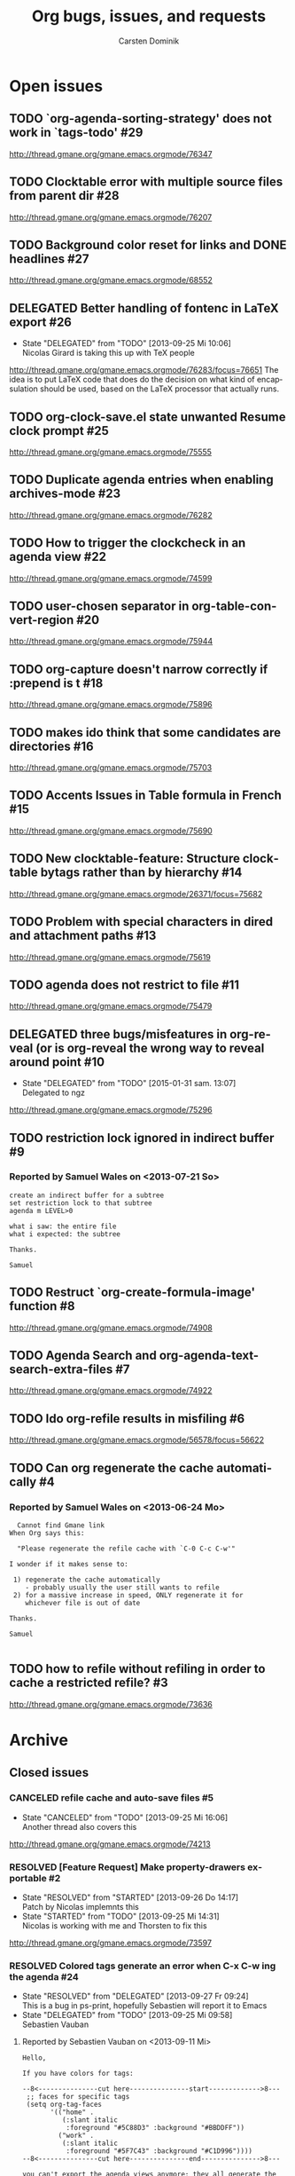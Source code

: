 # -*- org-tags-column: -80; sentence-end-double-space: t; -*-
#+OPTIONS:    H:3 num:nil \n:nil ::t |:t ^:{} -:t f:t *:t tex:t
#+OPTIONS:    toc:2 tags:t d:("LOGBOOK")
#+STARTUP:    align fold nodlcheck indent
#+AUTHOR:     Carsten Dominik
#+LANGUAGE:   en
#+PRIORITIES: A C B
#+CATEGORY:   worg
#+ARCHIVE:    ::** Closed issues
#+DRAWERS:    PROPERTIES LOGBOOK

# This is the unofficial Org mode bug and issue tracker

#+TITLE: Org bugs, issues, and requests
#+TODO: TODO STARTED(s@) DELEGATED(d@) | RESOLVED(r@) CANCELED(c@)

# (debbugs-gnu '("serious" "important" "normal") '("org-mode"))


* Open issues

** TODO `org-agenda-sorting-strategy' does not work in `tags-todo'	   :#29:
http://thread.gmane.org/gmane.emacs.orgmode/76347
** TODO Clocktable error with multiple source files from parent dir	   :#28:
http://thread.gmane.org/gmane.emacs.orgmode/76207
** TODO Background color reset for links and DONE headlines		   :#27:
http://thread.gmane.org/gmane.emacs.orgmode/68552

** DELEGATED Better handling of fontenc in LaTeX export			   :#26:
:LOGBOOK:
- State "DELEGATED"  from "TODO"       [2013-09-25 Mi 10:06] \\
  Nicolas Girard is taking this up with TeX people
:END:
http://thread.gmane.org/gmane.emacs.orgmode/76283/focus=76651
The idea is to put LaTeX code that does do the decision on
what kind of encapsulation should be used, based on the LaTeX
processor that actually runs.

** TODO org-clock-save.el state unwanted Resume clock prompt		   :#25:
http://thread.gmane.org/gmane.emacs.orgmode/75555
   

** TODO Duplicate agenda entries when enabling archives-mode		   :#23:
http://thread.gmane.org/gmane.emacs.orgmode/76282

** TODO How to trigger the clockcheck in an agenda view			   :#22:
http://thread.gmane.org/gmane.emacs.orgmode/74599

** TODO user-chosen separator in org-table-convert-region		   :#20:
http://thread.gmane.org/gmane.emacs.orgmode/75944

** TODO org-capture doesn't narrow correctly if :prepend is t		   :#18:
http://thread.gmane.org/gmane.emacs.orgmode/75896

** TODO makes ido think that some candidates are directories		   :#16:
http://thread.gmane.org/gmane.emacs.orgmode/75703

** TODO Accents Issues in Table formula in French			   :#15:
http://thread.gmane.org/gmane.emacs.orgmode/75690

** TODO New clocktable-feature: Structure clocktable bytags rather than by hierarchy :#14:
http://thread.gmane.org/gmane.emacs.orgmode/26371/focus=75682

** TODO Problem with special characters in dired and attachment paths	   :#13:
http://thread.gmane.org/gmane.emacs.orgmode/75619

** TODO agenda does not restrict to file				   :#11:
http://thread.gmane.org/gmane.emacs.orgmode/75479

** DELEGATED three bugs/misfeatures in org-reveal (or is org-reveal the wrong way to reveal around point :#10:
:LOGBOOK:
- State "DELEGATED"  from "TODO"       [2015-01-31 sam. 13:07] \\
  Delegated to ngz
:END:
http://thread.gmane.org/gmane.emacs.orgmode/75296
** TODO restriction lock ignored in indirect buffer			    :#9:
*** Reported by Samuel Wales on <2013-07-21 So>

#+begin_example
create an indirect buffer for a subtree
set restriction lock to that subtree
agenda m LEVEL>0

what i saw: the entire file
what i expected: the subtree

Thanks.

Samuel
#+end_example


** TODO Restruct `org-create-formula-image' function			    :#8:
http://thread.gmane.org/gmane.emacs.orgmode/74908

** TODO Agenda Search and org-agenda-text-search-extra-files		    :#7:
http://thread.gmane.org/gmane.emacs.orgmode/74922

** TODO Ido org-refile results in misfiling				    :#6:
http://thread.gmane.org/gmane.emacs.orgmode/56578/focus=56622

** TODO Can org regenerate the cache automatically			    :#4:
*** Reported by Samuel Wales on <2013-06-24 Mo>
#+begin_example
  Cannot find Gmane link
When Org says this:

  "Please regenerate the refile cache with `C-0 C-c C-w'"

I wonder if it makes sense to:

 1) regenerate the cache automatically
    - probably usually the user still wants to refile
 2) for a massive increase in speed, ONLY regenerate it for
    whichever file is out of date

Thanks.

Samuel

#+end_example


** TODO how to refile without refiling in order to cache a restricted refile? :#3:
http://thread.gmane.org/gmane.emacs.orgmode/73636

* Archive

** Closed issues

*** CANCELED refile cache and auto-save files                             :#5:
:LOGBOOK:
- State "CANCELED"   from "TODO"       [2013-09-25 Mi 16:06] \\
  Another thread also covers this
:END:
:PROPERTIES:
:ARCHIVE_TIME: 2013-09-25 Mi 16:06
:ARCHIVE_FILE: ~/lib/emacs/work/Worg/org-issues.org
:ARCHIVE_OLPATH: Open issues
:ARCHIVE_CATEGORY: worg
:ARCHIVE_TODO: CANCELED
:END:
http://thread.gmane.org/gmane.emacs.orgmode/74213

*** RESOLVED [Feature Request] Make property-drawers exportable           :#2:
:LOGBOOK:
- State "RESOLVED"   from "STARTED"    [2013-09-26 Do 14:17] \\
  Patch by Nicolas implemnts this
- State "STARTED"    from "TODO"       [2013-09-25 Mi 14:31] \\
  Nicolas is working with me and Thorsten to fix this
:END:
:PROPERTIES:
:ARCHIVE_TIME: 2013-09-26 Do 14:17
:ARCHIVE_FILE: ~/lib/emacs/work/Worg/org-issues.org
:ARCHIVE_OLPATH: Open issues
:ARCHIVE_CATEGORY: worg
:ARCHIVE_TODO: RESOLVED
:END:
http://thread.gmane.org/gmane.emacs.orgmode/73597

*** RESOLVED Colored tags generate an error when C-x C-w ing the agenda  :#24:
:LOGBOOK:
- State "RESOLVED"   from "DELEGATED"  [2013-09-27 Fr 09:24] \\
  This is a bug in ps-print, hopefully Sebastien will report it to Emacs
- State "DELEGATED"  from "TODO"       [2013-09-25 Mi 09:58] \\
  Sebastien Vauban
:END:
:PROPERTIES:
:ARCHIVE_TIME: 2013-09-27 Fr 09:24
:ARCHIVE_FILE: ~/lib/emacs/work/Worg/org-issues.org
:ARCHIVE_OLPATH: Open issues
:ARCHIVE_CATEGORY: worg
:ARCHIVE_TODO: RESOLVED
:END:
**** Reported by Sebastien Vauban on <2013-09-11 Mi>
#+begin_example
Hello,

If you have colors for tags:

--8<---------------cut here---------------start------------->8---
 ;; faces for specific tags
 (setq org-tag-faces
       '(("home" .
          (:slant italic
           :foreground "#5C88D3" :background "#BBDDFF"))
         ("work" .
          (:slant italic
           :foreground "#5F7C43" :background "#C1D996"))))
--8<---------------cut here---------------end--------------->8---

you can't export the agenda views anymore; they all generate the following
error:

#+begin_src text
 Debugger entered--Lisp error: (wrong-type-argument listp "#5C88D3")
   ps-face-attributes("#5C88D3")
   ps-face-attribute-list((:slant italic :foreground "#5C88D3" :background "#BBDDFF"))
   ps-plot-with-face(459 463 (:slant italic :foreground "#5C88D3" :background "#BBDDFF"))
   ps-generate-postscript-with-faces1(1 6850)
   ps-generate-postscript-with-faces(1 6850)
   ps-generate(#<buffer Agenda View> 1 6850 ps-generate-postscript-with-faces)
   ps-spool-with-faces(1 6850 nil)
   ps-print-with-faces(1 6850 "~/agenda.ps")
   ps-print-buffer-with-faces("~/agenda.ps")
   ...
   command-execute(org-agenda-write)
#+end_src

Best regards,
 Seb

-- 
Sebastien Vauban

#+end_example



*** RESOLVED Org-protocol/org-capture and new emacsclient frames	 :#12:
CLOSED: [2014-02-18 Tue 10:03]
:LOGBOOK:
- State "RESOLVED"   from "TODO"       [2014-02-18 Tue 10:03] \\
  Resolved in this thread
  http://thread.gmane.org/gmane.emacs.orgmode/79644/
:END:
**** Reported by Josiah Schwab on <2013-08-21 Mi>

#+begin_example
Hi All,

I am in the process of setting up org-protocol to allow me to capture
links from chromium into my TODOs.

After reading this worg article
http://orgmode.org/worg/org-contrib/org-protocol.html
I have the chrome -> org portion working.

When I click my bookmark, which is
 javascript:location.href='org-protocol://capture://W/'+encodeURIComponent(location.href)+'/'+encodeURIComponent(document.title)+'/'+encodeURIComponent(window.getSelection())
the org-protocol link is handled correctly, spawning the command
 /usr/bin/emacsclient -c -n "org-protocol://capture://W/https%3A%2F%2Fwww.google.com%2F/Google/"
and that interacts with my capture template
 ("W" "Web TODO" entry (file org-default-notes-file) "* TODO %?\n%U\n%a\n")
to open up a capture buffer that looks like what I want.

All is good except for two undesired behaviors:
 1) I get a new emacs frame which is split, with the capture buffer
 only occupying one half.
 2) When I finish capture with C-c C-c the frame sticks around.

I suppose this is more of an emacs question (org has done its thing),
but a similar question has been discussed on this list before:
http://comments.gmane.org/gmane.emacs.orgmode/33650 

Because that discussion was not making use of org-protocol, I was not
able to generalize its conclusions to my circumstance.

Suggestions or pointers to other resources would be welcome.

Best,
Josiah

#+end_example

*** RESOLVED table.el complex tables and orgtbl-to-latex		 :#19:
CLOSED: [2015-01-31 sam. 13:07]
:PROPERTIES:
:ARCHIVE_TIME: 2015-01-31 sam. 13:08
:ARCHIVE_FILE: ~/.emacs.d/devel/worg/org-issues.org
:ARCHIVE_OLPATH: Open issues
:ARCHIVE_CATEGORY: worg
:ARCHIVE_TODO: RESOLVED
:END:
:LOGBOOK:
- State "RESOLVED"   from "TODO"       [2015-01-31 sam. 13:07] \\
  Implemented.
:END:
http://thread.gmane.org/gmane.emacs.orgmode/72677

*** RESOLVED flyspell check within source code blocks			 :#17:
CLOSED: [2015-01-31 sam. 13:06]
:PROPERTIES:
:ARCHIVE_TIME: 2015-01-31 sam. 13:08
:ARCHIVE_FILE: ~/.emacs.d/devel/worg/org-issues.org
:ARCHIVE_OLPATH: Open issues
:ARCHIVE_CATEGORY: worg
:ARCHIVE_TODO: RESOLVED
:END:
:LOGBOOK:
- State "RESOLVED"   from "TODO"       [2015-01-31 sam. 13:06] \\
  Implemented.
:END:
http://thread.gmane.org/gmane.emacs.orgmode/72651/focus=75791

*** CANCELED Exporting verbatim and code to html converts -- to en dash	  :#1:
CLOSED: [2015-01-31 sam. 13:05]
:PROPERTIES:
:ARCHIVE_TIME: 2015-01-31 sam. 13:08
:ARCHIVE_FILE: ~/.emacs.d/devel/worg/org-issues.org
:ARCHIVE_OLPATH: Open issues
:ARCHIVE_CATEGORY: worg
:ARCHIVE_TODO: CANCELED
:END:
:LOGBOOK:
- State "CANCELED"   from "TODO"       [2015-01-31 sam. 13:05] \\
  ~ and = markup have been swapped. ~ is code and = verbatim.
:END:
http://thread.gmane.org/gmane.emacs.orgmode/72967

*** RESOLVED org-cycle on hidden inline task makes also other inline tasks visible :#21:
CLOSED: [2015-01-31 sam. 13:14]
:PROPERTIES:
:ARCHIVE_TIME: 2015-01-31 sam. 13:15
:ARCHIVE_FILE: ~/.emacs.d/devel/worg/org-issues.org
:ARCHIVE_OLPATH: Open issues
:ARCHIVE_CATEGORY: worg
:ARCHIVE_TODO: RESOLVED
:END:
:LOGBOOK:
- State "RESOLVED"   from "TODO"       [2015-01-31 sam. 13:14] \\
  Solved.
:END:
http://thread.gmane.org/gmane.emacs.orgmode/76034

